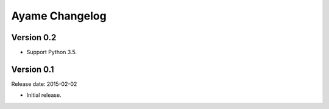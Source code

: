Ayame Changelog
===============

Version 0.2
-----------

* Support Python 3.5.


Version 0.1
-----------

Release date: 2015-02-02

* Initial release.
